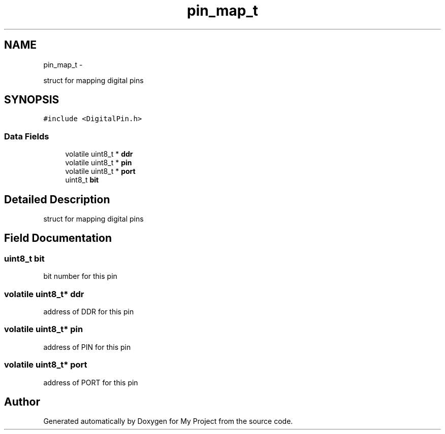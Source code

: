 .TH "pin_map_t" 3 "Sun Mar 2 2014" "My Project" \" -*- nroff -*-
.ad l
.nh
.SH NAME
pin_map_t \- 
.PP
struct for mapping digital pins  

.SH SYNOPSIS
.br
.PP
.PP
\fC#include <DigitalPin\&.h>\fP
.SS "Data Fields"

.in +1c
.ti -1c
.RI "volatile uint8_t * \fBddr\fP"
.br
.ti -1c
.RI "volatile uint8_t * \fBpin\fP"
.br
.ti -1c
.RI "volatile uint8_t * \fBport\fP"
.br
.ti -1c
.RI "uint8_t \fBbit\fP"
.br
.in -1c
.SH "Detailed Description"
.PP 
struct for mapping digital pins 
.SH "Field Documentation"
.PP 
.SS "uint8_t bit"
bit number for this pin 
.SS "volatile uint8_t* ddr"
address of DDR for this pin 
.SS "volatile uint8_t* pin"
address of PIN for this pin 
.SS "volatile uint8_t* port"
address of PORT for this pin 

.SH "Author"
.PP 
Generated automatically by Doxygen for My Project from the source code\&.
